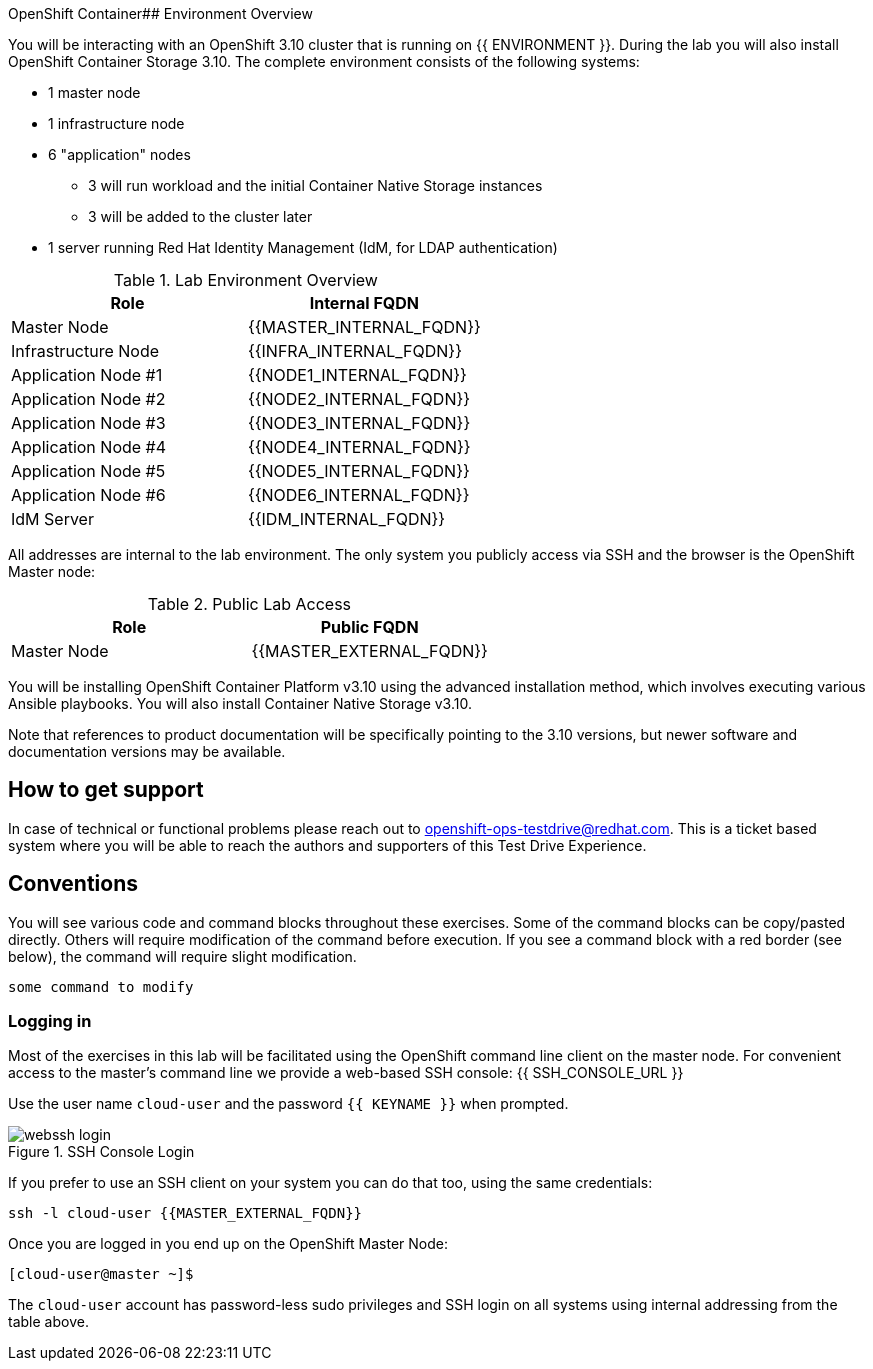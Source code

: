 OpenShift Container## Environment Overview

You will be interacting with an OpenShift 3.10 cluster that is running on {{
ENVIRONMENT }}. During the lab you will also install OpenShift Container Storage
3.10. The complete environment consists of the following systems:

* 1 master node
* 1 infrastructure node
* 6 "application" nodes
** 3 will run workload and the initial Container Native Storage instances
** 3 will be added to the cluster later
* 1 server running Red Hat Identity Management (IdM, for LDAP authentication)

.Lab Environment Overview
[options="header"]
|==============================================
| Role     | Internal FQDN
| Master Node       | {{MASTER_INTERNAL_FQDN}}
| Infrastructure Node        | {{INFRA_INTERNAL_FQDN}}
| Application Node #1        | {{NODE1_INTERNAL_FQDN}}
| Application Node #2        | {{NODE2_INTERNAL_FQDN}}
| Application Node #3        | {{NODE3_INTERNAL_FQDN}}
| Application Node #4        | {{NODE4_INTERNAL_FQDN}}
| Application Node #5        | {{NODE5_INTERNAL_FQDN}}
| Application Node #6        | {{NODE6_INTERNAL_FQDN}}
| IdM Server     |    {{IDM_INTERNAL_FQDN}}
|==============================================

All addresses are internal to the lab environment. The only system you
publicly access via SSH and the browser is the OpenShift Master node:

.Public Lab Access
[options="header"]
|==============================================
| Role     | Public FQDN
| Master Node       | {{MASTER_EXTERNAL_FQDN}}
|==============================================

You will be installing OpenShift Container Platform v3.10 using the advanced
installation method, which involves executing various Ansible playbooks. You
will also install Container Native Storage v3.10.

Note that references to product documentation will be specifically pointing
to the 3.10 versions, but newer software and documentation versions may be
available.

## How to get support

In case of technical or functional problems please reach out to mailto:openshift-ops-testdrive@redhat.com[openshift-ops-testdrive@redhat.com]. This is a ticket based system where you will be able to reach the authors and supporters of this Test Drive Experience.

## Conventions
You will see various code and command blocks throughout these exercises. Some of
the command blocks can be copy/pasted directly. Others will require modification
of the command before execution. If you see a command block with a red border
(see below), the command will require slight modification.

[source,none,role=copypaste]
----
some command to modify
----

### Logging in
Most of the exercises in this lab will be facilitated using the OpenShift command line client on the master node. For convenient access to the master's command line we provide a web-based SSH console: {{ SSH_CONSOLE_URL }}

Use the user name `cloud-user` and the password `{{ KEYNAME }}` when prompted.

.SSH Console Login
image::webssh_login.png[]

If you prefer to use an SSH client on your system you can do that too, using the same credentials:

[source,bash]
----
ssh -l cloud-user {{MASTER_EXTERNAL_FQDN}}
----

Once you are logged in you end up on the OpenShift Master Node:

----
[cloud-user@master ~]$
----

The `cloud-user` account has password-less sudo privileges and SSH login on
all systems using internal addressing from the table above.
